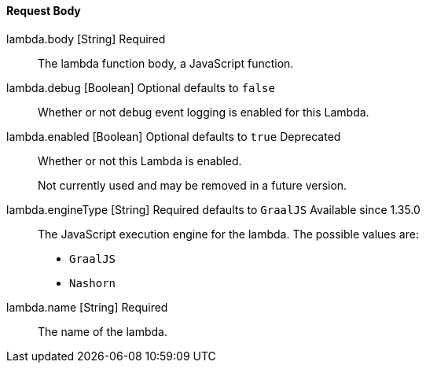 ==== Request Body

[.api]
[field]#lambda.body# [type]#[String]# [required]#Required#::
The lambda function body, a JavaScript function.

[field]#lambda.debug# [type]#[Boolean]# [optional]#Optional# [default]#defaults to `false`#::
Whether or not debug event logging is enabled for this Lambda.

[field]#lambda.enabled# [type]#[Boolean]# [optional]#Optional# [default]#defaults to `true`# [deprecated]#Deprecated#::
Whether or not this Lambda is enabled.
+
Not currently used and may be removed in a future version.

[field]#lambda.engineType# [type]#[String]# [required]#Required# [default]#defaults to `GraalJS`# [since]#Available since 1.35.0#::
The JavaScript execution engine for the lambda. The possible values are:
+
* `GraalJS`
* `Nashorn` 

[field]#lambda.name# [type]#[String]# [required]#Required#::
The name of the lambda.

